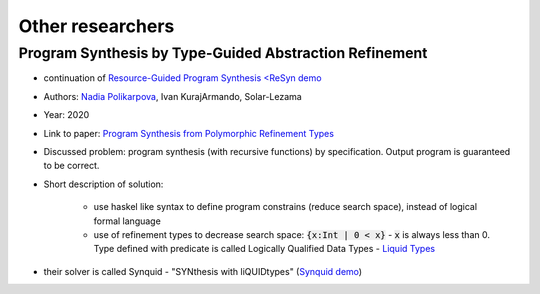 Other researchers
=================

Program Synthesis by Type-Guided Abstraction Refinement
-------------------------------------------------------

* continuation of `Resource-Guided Program Synthesis <https://cseweb.ucsd.edu/~npolikarpova/publications/pldi19.pdf>`_ `<ReSyn demo <http://comcom.csail.mit.edu/comcom/#ReSyn>`_
* Authors: `Nadia Polikarpova <https://cseweb.ucsd.edu/~npolikarpova/>`_, Ivan KurajArmando, Solar-Lezama
* Year: 2020
* Link to paper: `Program Synthesis from Polymorphic Refinement Types <https://cseweb.ucsd.edu/~npolikarpova/publications/pldi16.pdf>`_
* Discussed problem: program synthesis (with recursive functions) by specification. Output program is guaranteed to be correct.
* Short description of solution:

    * use haskel like syntax to define program constrains (reduce search space), instead of logical formal language
    * use of refinement types to decrease search space: :code:`{x:Int | 0 < x}` - :code:`x` is always less than 0. Type defined with predicate  is called Logically Qualified Data Types - `Liquid Types <http://goto.ucsd.edu/~rjhala/liquid/liquid_types.pdf>`_

* their solver is called Synquid - "SYNthesis with liQUIDtypes" (`Synquid demo <http://comcom.csail.mit.edu/comcom/#Synquid>`_)
